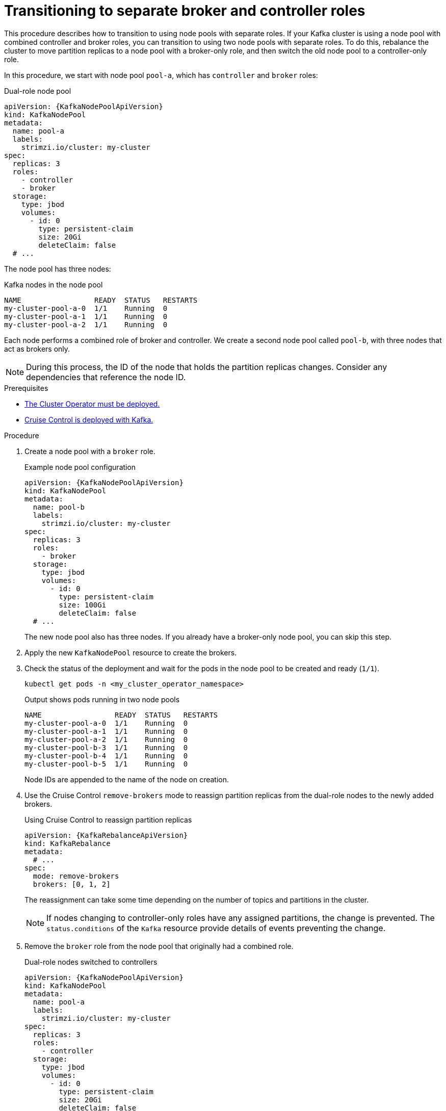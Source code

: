 :_mod-docs-content-type: PROCEDURE

// Module included in the following assemblies:
//
// assembly-config.adoc

[id='proc-splitting-node-pools-roles-{context}']
= Transitioning to separate broker and controller roles

[role="_abstract"]
This procedure describes how to transition to using node pools with separate roles.
If your Kafka cluster is using a node pool with combined controller and broker roles, you can transition to using two node pools with separate roles.
To do this, rebalance the cluster to move partition replicas to a node pool with a broker-only role, and then switch the old node pool to a controller-only role.

In this procedure, we start with node pool `pool-a`, which has `controller` and `broker` roles:

.Dual-role node pool
[source,yaml,subs="+attributes"]
----
apiVersion: {KafkaNodePoolApiVersion}
kind: KafkaNodePool
metadata:
  name: pool-a
  labels:
    strimzi.io/cluster: my-cluster
spec:
  replicas: 3
  roles:
    - controller
    - broker
  storage:
    type: jbod
    volumes:
      - id: 0
        type: persistent-claim
        size: 20Gi
        deleteClaim: false
  # ...
----

The node pool has three nodes:

.Kafka nodes in the node pool
[source,shell]
----
NAME                 READY  STATUS   RESTARTS
my-cluster-pool-a-0  1/1    Running  0
my-cluster-pool-a-1  1/1    Running  0
my-cluster-pool-a-2  1/1    Running  0
----

Each node performs a combined role of broker and controller.
We create a second node pool called `pool-b`, with three nodes that act as brokers only.

NOTE: During this process, the ID of the node that holds the partition replicas changes. Consider any dependencies that reference the node ID.

.Prerequisites

* xref:deploying-cluster-operator-str[The Cluster Operator must be deployed.]
* xref:proc-configuring-deploying-cruise-control-str[Cruise Control is deployed with Kafka.]

.Procedure

. Create a node pool with a `broker` role.
+
.Example node pool configuration
[source,yaml,subs="+attributes"]
----
apiVersion: {KafkaNodePoolApiVersion}
kind: KafkaNodePool
metadata:
  name: pool-b
  labels:
    strimzi.io/cluster: my-cluster
spec:
  replicas: 3
  roles:
    - broker
  storage:
    type: jbod
    volumes:
      - id: 0
        type: persistent-claim
        size: 100Gi
        deleteClaim: false
  # ...
----
+
The new node pool also has three nodes.
If you already have a broker-only node pool, you can skip this step.

. Apply the new `KafkaNodePool` resource to create the brokers.

. Check the status of the deployment and wait for the pods in the node pool to be created and ready (`1/1`).
+
[source,shell]
----
kubectl get pods -n <my_cluster_operator_namespace>
----
+
.Output shows pods running in two node pools
[source,shell]
----
NAME                 READY  STATUS   RESTARTS
my-cluster-pool-a-0  1/1    Running  0
my-cluster-pool-a-1  1/1    Running  0
my-cluster-pool-a-2  1/1    Running  0
my-cluster-pool-b-3  1/1    Running  0
my-cluster-pool-b-4  1/1    Running  0
my-cluster-pool-b-5  1/1    Running  0
---- 
+
Node IDs are appended to the name of the node on creation.

. Use the Cruise Control `remove-brokers` mode to reassign partition replicas from the dual-role nodes to the newly added brokers.
+
.Using Cruise Control to reassign partition replicas
[source,shell,subs="+attributes"]
----
apiVersion: {KafkaRebalanceApiVersion}
kind: KafkaRebalance
metadata:
  # ...
spec:
  mode: remove-brokers
  brokers: [0, 1, 2]
---- 
+
The reassignment can take some time depending on the number of topics and partitions in the cluster.
+
NOTE: If nodes changing to controller-only roles have any assigned partitions, the change is prevented.
The `status.conditions` of the `Kafka` resource provide details of events preventing the change.

. Remove the `broker` role from the node pool that originally had a combined role.
+
.Dual-role nodes switched to controllers
[source,yaml,subs="+attributes"]
----
apiVersion: {KafkaNodePoolApiVersion}
kind: KafkaNodePool
metadata:
  name: pool-a
  labels:
    strimzi.io/cluster: my-cluster
spec:
  replicas: 3
  roles:
    - controller
  storage:
    type: jbod
    volumes:
      - id: 0
        type: persistent-claim
        size: 20Gi
        deleteClaim: false
  # ...
----

. Apply the configuration change so that the node pool switches to a controller-only role.